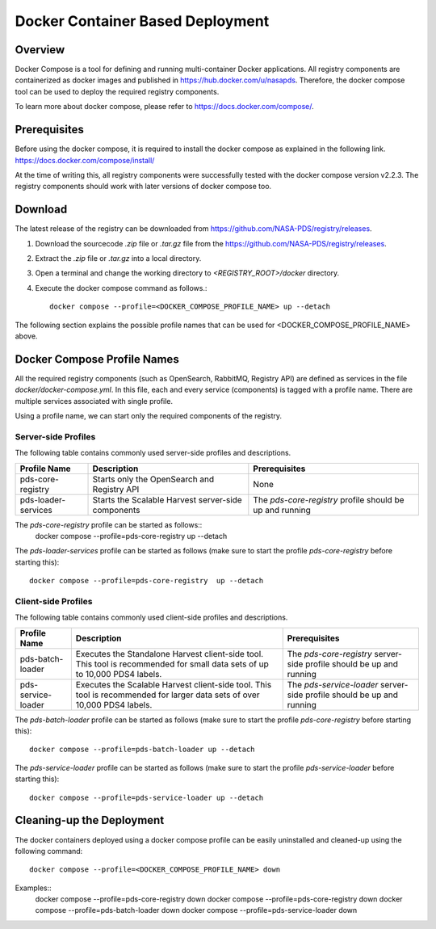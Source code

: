 =================================
Docker Container Based Deployment
=================================

Overview
********

Docker Compose is a tool for defining and running multi-container Docker applications. All registry components are
containerized as docker images and published in https://hub.docker.com/u/nasapds. Therefore, the docker compose tool
can be used to deploy the required registry components.

To learn more about docker compose, please refer to https://docs.docker.com/compose/.

Prerequisites
*************

Before using the docker compose, it is required to install the docker compose as explained in the following link.
https://docs.docker.com/compose/install/

At the time of writing this, all registry components were successfully tested with the docker compose version v2.2.3. The
registry components should work with later versions of docker compose too.

Download
********

The latest release of the registry can be downloaded from https://github.com/NASA-PDS/registry/releases.

1) Download the sourcecode `.zip` file or `.tar.gz` file from the https://github.com/NASA-PDS/registry/releases.

2) Extract the `.zip` file or `.tar.gz` into a local directory.

3) Open a terminal and change the working directory to `<REGISTRY_ROOT>/docker` directory.

4) Execute the docker compose command as follows.::

    docker compose --profile=<DOCKER_COMPOSE_PROFILE_NAME> up --detach

The following section explains the possible profile names that can be used for <DOCKER_COMPOSE_PROFILE_NAME> above.

Docker Compose Profile Names
****************************

All the required registry components (such as OpenSearch, RabbitMQ, Registry API) are defined as services in
the file `docker/docker-compose.yml`. In this file, each and every service (components) is tagged with a profile name.
There are multiple services associated with single profile.

Using a profile name, we can start only the required components of the registry.

Server-side Profiles
~~~~~~~~~~~~~~~~~~~~

The following table contains commonly used server-side profiles and descriptions.

====================== ==================================================== ===============================
 Profile Name           Description                                          Prerequisites
====================== ==================================================== ===============================
 pds-core-registry      Starts only the OpenSearch and Registry API          None
 pds-loader-services    Starts the Scalable Harvest server-side components   The `pds-core-registry` profile
                                                                             should be up and running
====================== ==================================================== ===============================

The `pds-core-registry` profile can be started as follows::
    docker compose --profile=pds-core-registry  up --detach

The `pds-loader-services` profile can be started as follows (make sure to start the
profile `pds-core-registry` before starting this)::
    docker compose --profile=pds-core-registry  up --detach

Client-side Profiles
~~~~~~~~~~~~~~~~~~~~

The following table contains commonly used client-side profiles and descriptions.

====================== ==================================================== ==============================================
 Profile Name           Description                                          Prerequisites
====================== ==================================================== ==============================================
 pds-batch-loader       Executes the Standalone Harvest client-side tool.    The `pds-core-registry` server-side profile
                        This tool is   recommended for small data sets of    should be up and running
                        up to 10,000 PDS4 labels.
 pds-service-loader     Executes the Scalable Harvest client-side tool.      The `pds-service-loader` server-side profile
                        This tool is   recommended for larger data sets of   should be up and running
                        over 10,000 PDS4 labels.
====================== ==================================================== ==============================================

The `pds-batch-loader` profile can be started as follows (make sure to start the
profile `pds-core-registry` before starting this)::
    docker compose --profile=pds-batch-loader up --detach

The `pds-service-loader` profile can be started as follows (make sure to start the
profile `pds-service-loader` before starting this)::
    docker compose --profile=pds-service-loader up --detach


Cleaning-up the Deployment
**************************

The docker containers deployed using a docker compose profile can be easily uninstalled and cleaned-up using the following
command::

    docker compose --profile=<DOCKER_COMPOSE_PROFILE_NAME> down

Examples::
    docker compose --profile=pds-core-registry down
    docker compose --profile=pds-core-registry down
    docker compose --profile=pds-batch-loader down
    docker compose --profile=pds-service-loader down
